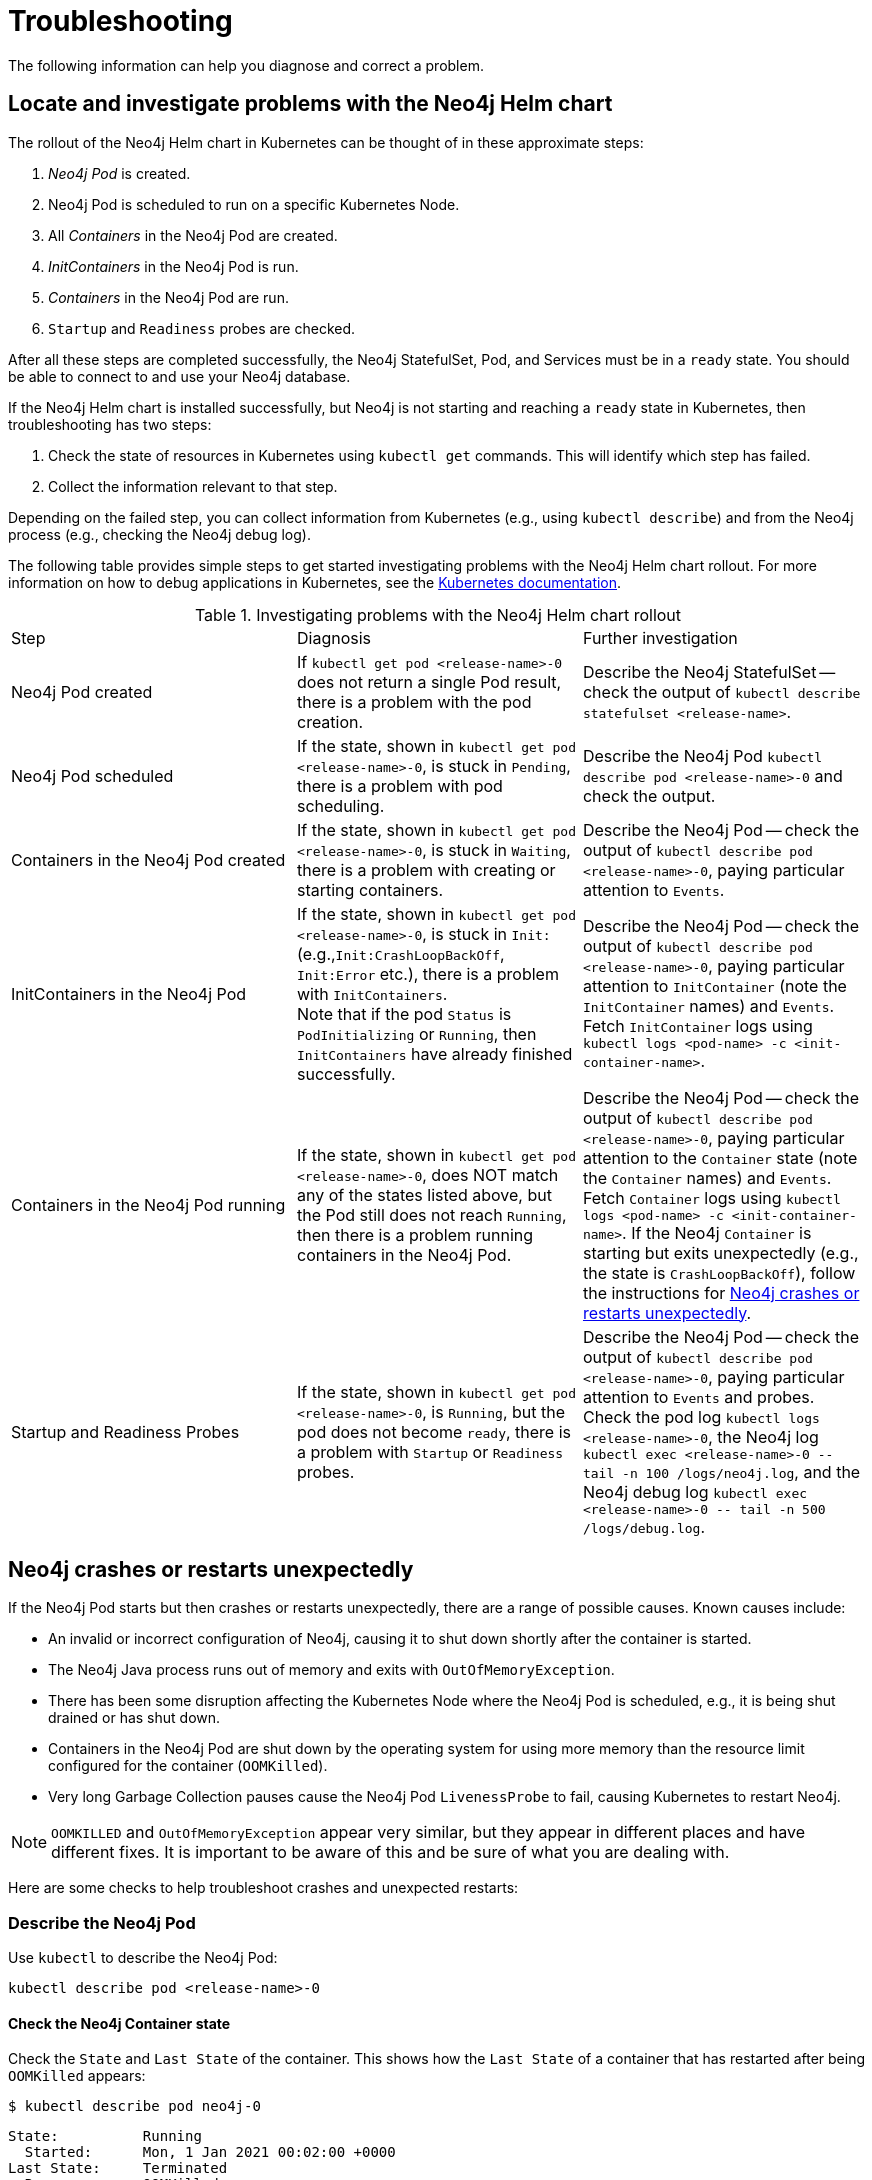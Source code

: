 :description: Troubleshooting information that can help you diagnose and correct a problem.
[[kubernetes-troubleshooting]]
= Troubleshooting

The following information can help you diagnose and correct a problem.


[[troubleshooting-locate-problems]]
== Locate and investigate problems with the Neo4j Helm chart

The rollout of the Neo4j Helm chart in Kubernetes can be thought of in these approximate steps:

. _Neo4j Pod_ is created.
. Neo4j Pod is scheduled to run on a specific Kubernetes Node.
. All _Containers_ in the Neo4j Pod are created.
. _InitContainers_ in the Neo4j Pod is run.
. _Containers_ in the Neo4j Pod are run.
. `Startup` and `Readiness` probes are checked.

After all these steps are completed successfully, the Neo4j StatefulSet, Pod, and Services must be in a `ready` state.
You should be able to connect to and use your Neo4j database.

If the Neo4j Helm chart is installed successfully, but Neo4j is not starting and reaching a `ready` state in Kubernetes, then troubleshooting has two steps:

. Check the state of resources in Kubernetes using `kubectl get` commands.
This will identify which step has failed.
. Collect the information relevant to that step.

Depending on the failed step, you can collect information from Kubernetes (e.g., using `kubectl describe`) and from the Neo4j process (e.g., checking the Neo4j debug log).

The following table provides simple steps to get started investigating problems with the Neo4j Helm chart rollout.
For more information on how to debug applications in Kubernetes, see the link:https://kubernetes.io/docs/tasks/debug/debug-application/debug-pods/[Kubernetes documentation].

[[troubleshooting-table]]
.Investigating problems with the Neo4j Helm chart rollout
[cols=3*]
|===
|Step
|Diagnosis
|Further investigation

|Neo4j Pod created
|If `kubectl get pod <release-name>-0` does not return a single Pod result, there is a problem with the pod creation.
|Describe the Neo4j StatefulSet -- check the output of `kubectl describe statefulset <release-name>`.

|Neo4j Pod scheduled
|If the state, shown in `kubectl get pod  <release-name>-0`, is stuck in `Pending`, there is a problem with pod scheduling.
|Describe the Neo4j Pod `kubectl describe pod <release-name>-0` and check the output.

|Containers in the Neo4j Pod created
|If the state, shown in `kubectl get pod  <release-name>-0`, is stuck in `Waiting`, there is a problem with creating or starting containers.
|Describe the Neo4j Pod -- check the output of `kubectl describe pod <release-name>-0`, paying particular attention to `Events`.

|InitContainers in the Neo4j Pod
|If the state, shown in `kubectl get pod  <release-name>-0`, is stuck in `Init:` (e.g.,`Init:CrashLoopBackOff`, `Init:Error` etc.), there is a problem with `InitContainers`. +
Note that if the pod `Status` is `PodInitializing` or `Running`, then `InitContainers` have already finished successfully.
|Describe the Neo4j Pod -- check the output of `kubectl describe pod <release-name>-0`, paying particular attention to `InitContainer` (note the `InitContainer` names) and `Events`.
Fetch `InitContainer` logs using `kubectl logs <pod-name> -c <init-container-name>`.

|Containers in the Neo4j Pod running
|If the state, shown in `kubectl get pod <release-name>-0`, does NOT match any of the states listed above, but the Pod still does not reach `Running`, then there is a problem running containers in the Neo4j Pod.
|Describe the Neo4j Pod -- check the output of `kubectl describe pod <release-name>-0`, paying particular attention to the `Container` state (note the `Container` names) and `Events`.
Fetch `Container` logs using `kubectl logs <pod-name> -c <init-container-name>`.
If the Neo4j `Container` is starting but exits unexpectedly (e.g., the state is `CrashLoopBackOff`), follow the instructions for xref:kubernetes/troubleshooting.adoc#troubleshooting-neo4j-crashes[Neo4j crashes or restarts unexpectedly].

|Startup and Readiness Probes
|If the state, shown in `kubectl get pod <release-name>-0`, is `Running`, but the pod does not become `ready`, there is a problem with `Startup` or `Readiness` probes.
|Describe the Neo4j Pod -- check the output of `kubectl describe pod <release-name>-0`, paying particular attention to `Events` and probes.
Check the pod log `kubectl logs <release-name>-0`, the Neo4j log `kubectl exec <release-name>-0  \-- tail -n 100 /logs/neo4j.log`, and the Neo4j debug log `kubectl exec <release-name>-0 \-- tail -n 500 /logs/debug.log`.
|===


[[troubleshooting-neo4j-crashes]]
== Neo4j crashes or restarts unexpectedly

If the Neo4j Pod starts but then crashes or restarts unexpectedly, there are a range of possible causes.
Known causes include:

* An invalid or incorrect configuration of Neo4j, causing it to shut down shortly after the container is started.
* The Neo4j Java process runs out of memory and exits with `OutOfMemoryException`.
* There has been some disruption affecting the Kubernetes Node where the Neo4j Pod is scheduled, e.g., it is being shut drained or has shut down.
* Containers in the Neo4j Pod are shut down by the operating system for using more memory than the resource limit configured for the container (`OOMKilled`).
* Very long Garbage Collection pauses cause the Neo4j Pod `LivenessProbe` to fail, causing Kubernetes to restart Neo4j.


[NOTE]
====
`OOMKILLED` and `OutOfMemoryException` appear very similar, but they appear in different places and have different fixes.
It is important to be aware of this and be sure of what you are dealing with.
====

Here are some checks to help troubleshoot crashes and unexpected restarts:

[[describe-pod]]
=== Describe the Neo4j Pod

Use `kubectl` to describe the Neo4j Pod:

[source, shell]
----
kubectl describe pod <release-name>-0
----

==== Check the Neo4j Container state

Check the `State` and `Last State` of the container.
This shows how the `Last State` of a container that has restarted after being `OOMKilled` appears:

[source, shell]
----
$ kubectl describe pod neo4j-0
----

[source, role=noheader]
----
State:          Running
  Started:      Mon, 1 Jan 2021 00:02:00 +0000
Last State:     Terminated
  Reason:       OOMKilled
  Exit Code:    137
  Started:      Mon, 1 Jan 2021 00:00:00 +0000
  Finished:     Mon, 1 Jan 2021 00:01:00 +0000
----

[NOTE]
====
`Exit Code: 137` is indicative of `OOMKilled` if it appears here or in other logs, even if the `"OOMKilled"` string is not present.
====

==== Check recent `Events`

The `kubectl describe` output shows older events at the top and more recent events at the bottom.
Generally, you can ignore older events.

.A `Killing` event that shows that the Neo4j container was killed by the Kubernetes `kubelet`:
[source]
----
$ kubectl describe pod neo4j-0
----

[source, role=noheader]
----
Events:
Type    Reason       Age      From                  Message
----    ------       ----     ----                  -------
Normal  Scheduled    6m30s    default-scheduler     Successfully assigned default/neo4j-0 to k8s-node-a
...
Normal  Killing        56s    kubelet, k8s-node-a   Killing container with id docker://neo4j-0-neo4j:Need to kill Pod
----

It is not clear from this event log alone _why_ Kubernetes decided that the Neo4j container should be killed.

The next steps in this example could be to check:

 * if the container was `OOMKilled`.
 * if the container failed `Liveness` or `Startup` probes.
 * investigate the node to see if there was some reason why it might kill the container, e.g.,`kubectl describe node <k8s node>`.

[[check-logs-metrics]]
=== Check Neo4j logs and metrics

The Neo4j Helm chart configures Neo4j to persist logs and metrics on provided volumes.
If no volume is explicitly configured for logs or metrics, they are stored persistently on the Neo4j _data_ volume.
This ensures that the logs and metrics outputs from a Neo4j instance that crashes or shuts down unexpectedly are preserved.

==== Collect data from a running Neo4j Pod

* Download all Neo4j logs from a pod using `kubectl cp` commands:
+
[source, shell]
----
kubectl cp <neo4j-pod-name>:/logs neo4j-logs/
----

* If CSV metrics collection is enabled for Neo4j (the default), download all Neo4j metrics from a pod using:
+
[source, shell]
----
kubectl cp <neo4j-pod-name>:/metrics neo4j-metrics/
----

==== Collect data from a not running Neo4j Pod

If the Neo4j Pod is not running or is crashing so frequently that `kubectl cp` is not feasible, the Neo4j deployment should be put into xref:kubernetes/operations/maintenance-mode.adoc#offline-maintenance[offline maintenance mode] to collect logs and metrics.

[[check-container-logs]]
=== Check container logs

The logs for the main Neo4j DBMS process are persisted to disk and can be accessed as described in xref:kubernetes/troubleshooting.adoc#check-logs-metrics[Check Neo4j logs and metrics].
However, the logs for Neo4j startup and logs for other Containers in the Neo4j Pod are sent to the container's `stdout` and `stderr` streams.
These container logs can be viewed using `kubectl logs <pod name> -c <container name>`.

Unfortunately, if the container has restarted following a crash or unexpected shutdown, typically, `kubectl logs` shows the logs for the new container instance (following the restart), and the logs for the previous container instance (the instance that shut down unexpectedly) are not available via `kubectl logs`.

To capture the logs for a crashing container, you can try:

* View the container logs in a log collector/aggregator that is connected to your Kubernetes cluster, e.g., Stackdriver, Cloudwatch Logs, Logstash, etc.
If you are using a managed Kubernetes platform, this is usually enabled by default.
* Use `kubectl logs --follow` to stream the logs of a running container until it crashes again.
